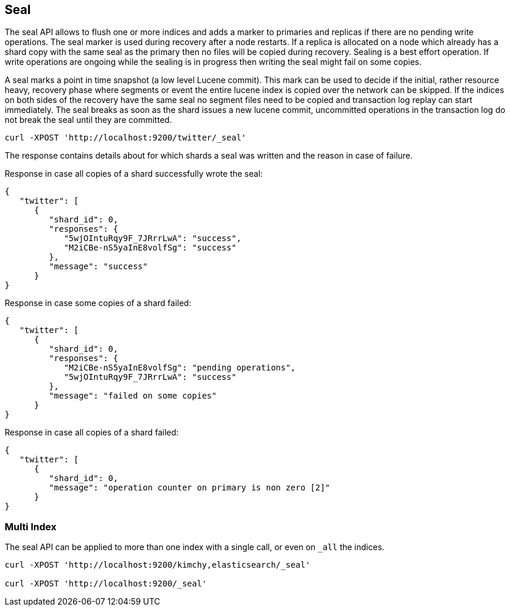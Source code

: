 [[indices-seal]]
== Seal

The seal API allows to flush one or more indices and adds a marker to
primaries and replicas if there are no pending write operations. The seal
marker is used during recovery after a node restarts. If a replica is
allocated on a node which already has a shard copy with the same seal as the
primary then no files will be copied during recovery. Sealing is a best effort
operation. If write operations are ongoing while the sealing is in progress
then writing the seal might fail on some copies.

A seal marks a point in time snapshot (a low level Lucene commit). This mark
can be used to decide if the initial, rather resource heavy, recovery phase
where segments or event the entire lucene index is copied over the network can
be skipped. If the indices on both sides of the recovery have the same seal no
segment files need to be copied and transaction log replay can start
immediately. The seal breaks as soon as the shard issues a new lucene commit,
uncommitted operations in the transaction log do not break the seal until they
are committed.

[source,js]
--------------------------------------------------
curl -XPOST 'http://localhost:9200/twitter/_seal'
--------------------------------------------------

The response contains details about for which shards a seal was written and
the reason in case of failure.

Response in case all copies of a shard successfully wrote the seal:

[source,js]
--------------------------------------------------
{
   "twitter": [
      {
         "shard_id": 0,
         "responses": {
            "5wjOIntuRqy9F_7JRrrLwA": "success",
            "M2iCBe-nS5yaInE8volfSg": "success"
         },
         "message": "success"
      }
}
--------------------------------------------------


Response in case some copies of a shard failed:

[source,js]
--------------------------------------------------
{
   "twitter": [
      {
         "shard_id": 0,
         "responses": {
            "M2iCBe-nS5yaInE8volfSg": "pending operations",
            "5wjOIntuRqy9F_7JRrrLwA": "success"
         },
         "message": "failed on some copies"
      }
}
--------------------------------------------------


Response in case all copies of a shard failed:

[source,js]
--------------------------------------------------
{
   "twitter": [
      {
         "shard_id": 0,
         "message": "operation counter on primary is non zero [2]"
      }
}
--------------------------------------------------


[float]
[[seal-multi-index]]
=== Multi Index

The seal API can be applied to more than one index with a single call,
or even on `_all` the indices.

[source,js]
--------------------------------------------------
curl -XPOST 'http://localhost:9200/kimchy,elasticsearch/_seal'

curl -XPOST 'http://localhost:9200/_seal'
--------------------------------------------------
